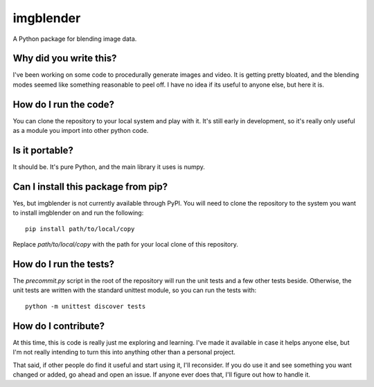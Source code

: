 ##########
imgblender
##########

A Python package for blending image data.


***********************
Why did you write this?
***********************
I've been working on some code to procedurally generate images and
video. It is getting pretty bloated, and the blending modes seemed
like something reasonable to peel off. I have no idea if its useful
to anyone else, but here it is.


**********************
How do I run the code?
**********************
You can clone the repository to your local system and play with it.
It's still early in development, so it's really only useful as a
module you import into other python code.


***************
Is it portable?
***************
It should be. It's pure Python, and the main library it uses is
numpy.


************************************
Can I install this package from pip?
************************************
Yes, but imgblender is not currently available through PyPI. You
will need to clone the repository to the system you want to install
imgblender on and run the following::

    pip install path/to/local/copy

Replace `path/to/local/copy` with the path for your local clone of
this repository.


***********************
How do I run the tests?
***********************
The `precommit.py` script in the root of the repository will run the
unit tests and a few other tests beside. Otherwise, the unit tests
are written with the standard unittest module, so you can run the
tests with::

    python -m unittest discover tests


********************
How do I contribute?
********************
At this time, this is code is really just me exploring and learning.
I've made it available in case it helps anyone else, but I'm not really
intending to turn this into anything other than a personal project.

That said, if other people do find it useful and start using it, I'll
reconsider. If you do use it and see something you want changed or
added, go ahead and open an issue. If anyone ever does that, I'll
figure out how to handle it.
